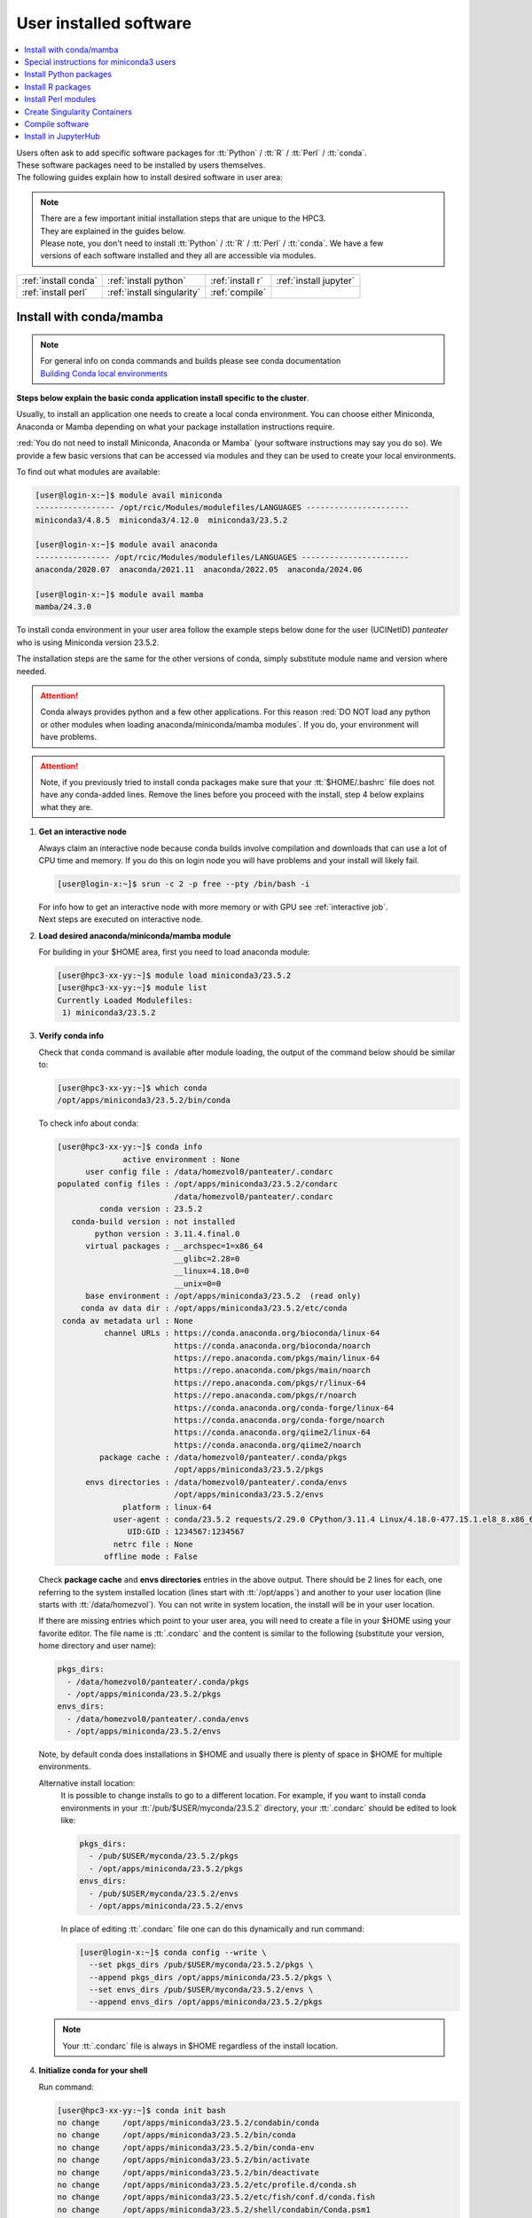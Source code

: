 .. _user installed:

User installed software
=======================

.. contents::
   :Local:

| Users often ask to add specific software packages for
  :tt:`Python` / :tt:`R` / :tt:`Perl` / :tt:`conda`.
| These software packages need to be installed by users themselves.
| The following guides explain how to install desired software in user area:

.. note:: | There are a few important initial installation steps that are unique to the HPC3.
          | They are explained in the guides below.

          | Please note, you don't need to install :tt:`Python` / :tt:`R` / :tt:`Perl` / :tt:`conda`. We have a few
          | versions of each software installed and they all are accessible via modules.


.. centered:: HPC3 software installation guides

===================== =========================== ================ ======================
:ref:`install conda`  :ref:`install python`       :ref:`install r` :ref:`install jupyter`
:ref:`install perl`   :ref:`install singularity`  :ref:`compile`                        
===================== =========================== ================ ======================

.. _install conda:

Install with conda/mamba
------------------------

.. note:: | For general info on conda commands and builds please see conda documentation
          | `Building Conda local environments <https://docs.conda.io/projects/conda/en/latest/user-guide/concepts/environments.html>`_

**Steps below explain the basic conda application install specific to the cluster**.

Usually, to install an application one needs to create a local conda environment.
You can choose either Miniconda, Anaconda or Mamba depending on what your package
installation instructions require. 

:red:`You do not need to install Miniconda, Anaconda or Mamba` (your software
instructions may say you do so).
We provide a few basic versions that can be accessed via modules and they can
be used to create your local environments.

To find out what modules are available:

.. code-block:: console

   [user@login-x:~]$ module avail miniconda
   ----------------- /opt/rcic/Modules/modulefiles/LANGUAGES ----------------------
   miniconda3/4.8.5  miniconda3/4.12.0  miniconda3/23.5.2  

   [user@login-x:~]$ module avail anaconda
   ---------------- /opt/rcic/Modules/modulefiles/LANGUAGES -----------------------
   anaconda/2020.07  anaconda/2021.11  anaconda/2022.05  anaconda/2024.06

   [user@login-x:~]$ module avail mamba
   mamba/24.3.0

To install conda environment in your user area
follow the example steps below done for the user (UCINetID) *panteater* who is
using Miniconda version 23.5.2. 

The installation steps are the same for the other versions of conda,
simply substitute module name and version where needed.

.. attention:: Conda always provides python and a few other applications.
               For this reason :red:`DO NOT load any python or other modules when loading
               anaconda/miniconda/mamba modules`. If you do, your environment
               will have problems.

.. attention:: Note, if you previously tried to install conda packages make sure that your :tt:`$HOME/.bashrc`
   file does not have any conda-added lines.  Remove the lines before you proceed with the install,
   step 4 below explains what they are.

1. **Get an interactive node**

   Always claim an interactive node  because conda builds involve compilation and downloads
   that can use  a lot of  CPU time and memory. If you do this on login node
   you will have problems and your install will likely fail.

   .. code-block:: console

      [user@login-x:~]$ srun -c 2 -p free --pty /bin/bash -i

   | For info how to get an interactive node with more memory or with GPU see :ref:`interactive job`.
   | Next steps are executed on interactive node.

#. **Load desired anaconda/miniconda/mamba module**

   For building in your $HOME area, first you need to load anaconda module:

   .. code-block:: console

      [user@hpc3-xx-yy:~]$ module load miniconda3/23.5.2
      [user@hpc3-xx-yy:~]$ module list
      Currently Loaded Modulefiles:
       1) miniconda3/23.5.2
 

#. **Verify conda info**

   Check that ``conda`` command is available after module loading, the output of the
   command below should be similar to:

   .. code-block:: console

      [user@hpc3-xx-yy:~]$ which conda
      /opt/apps/miniconda3/23.5.2/bin/conda

   To check info about conda:

   .. code-block:: console

      [user@hpc3-xx-yy:~]$ conda info
	            active environment : None
            user config file : /data/homezvol0/panteater/.condarc
      populated config files : /opt/apps/miniconda3/23.5.2/condarc
                               /data/homezvol0/panteater/.condarc
               conda version : 23.5.2
         conda-build version : not installed
              python version : 3.11.4.final.0
            virtual packages : __archspec=1=x86_64
                               __glibc=2.28=0
                               __linux=4.18.0=0
                               __unix=0=0
            base environment : /opt/apps/miniconda3/23.5.2  (read only)
           conda av data dir : /opt/apps/miniconda3/23.5.2/etc/conda
       conda av metadata url : None
                channel URLs : https://conda.anaconda.org/bioconda/linux-64
                               https://conda.anaconda.org/bioconda/noarch
                               https://repo.anaconda.com/pkgs/main/linux-64
                               https://repo.anaconda.com/pkgs/main/noarch
                               https://repo.anaconda.com/pkgs/r/linux-64
                               https://repo.anaconda.com/pkgs/r/noarch
                               https://conda.anaconda.org/conda-forge/linux-64
                               https://conda.anaconda.org/conda-forge/noarch
                               https://conda.anaconda.org/qiime2/linux-64
                               https://conda.anaconda.org/qiime2/noarch
               package cache : /data/homezvol0/panteater/.conda/pkgs
                               /opt/apps/miniconda3/23.5.2/pkgs
            envs directories : /data/homezvol0/panteater/.conda/envs
                               /opt/apps/miniconda3/23.5.2/envs
                    platform : linux-64
                  user-agent : conda/23.5.2 requests/2.29.0 CPython/3.11.4 Linux/4.18.0-477.15.1.el8_8.x86_64 rocky/8.8 glibc/2.28
                     UID:GID : 1234567:1234567
                  netrc file : None
                offline mode : False

   Check **package cache** and **envs directories** entries in the above output.
   There should be 2 lines for each, one referring to the system installed
   location (lines start with :tt:`/opt/apps`) and another to your user location
   (line starts with :tt:`/data/homezvol`). You can not write in system
   location, the install will be in your user location.

   If there are missing entries which point to your user area, you will need
   to create a file in your $HOME using your favorite editor.
   The file name is :tt:`.condarc` and the content is similar to
   the following (substitute your version, home directory and user name):

   .. code-block:: console

      pkgs_dirs:
        - /data/homezvol0/panteater/.conda/pkgs
        - /opt/apps/miniconda/23.5.2/pkgs
      envs_dirs:
        - /data/homezvol0/panteater/.conda/envs
        - /opt/apps/miniconda/23.5.2/envs

   Note, by default conda does installations in $HOME and usually
   there is plenty of space in $HOME for multiple environments.

   Alternative install location:
      It is possible to change installs to go to a different location.
      For example, if you want to install conda environments in your
      :tt:`/pub/$USER/myconda/23.5.2` directory,
      your :tt:`.condarc` should be edited to look like: 

      .. code-block:: console

         pkgs_dirs:
           - /pub/$USER/myconda/23.5.2/pkgs
           - /opt/apps/miniconda/23.5.2/pkgs
         envs_dirs:
           - /pub/$USER/myconda/23.5.2/envs
           - /opt/apps/miniconda/23.5.2/envs

      In place of editing :tt:`.condarc` file one can do this dynamically and run command:

      .. code-block:: console

         [user@login-x:~]$ conda config --write \
           --set pkgs_dirs /pub/$USER/myconda/23.5.2/pkgs \
           --append pkgs_dirs /opt/apps/miniconda/23.5.2/pkgs \
           --set envs_dirs /pub/$USER/myconda/23.5.2/envs \
           --append envs_dirs /opt/apps/miniconda/23.5.2/pkgs

   .. note:: Your :tt:`.condarc` file is always in $HOME regardless of the install location.


#. **Initialize conda for your shell**

   Run command:

   .. code-block:: console

      [user@hpc3-xx-yy:~]$ conda init bash
      no change     /opt/apps/miniconda3/23.5.2/condabin/conda
      no change     /opt/apps/miniconda3/23.5.2/bin/conda
      no change     /opt/apps/miniconda3/23.5.2/bin/conda-env
      no change     /opt/apps/miniconda3/23.5.2/bin/activate
      no change     /opt/apps/miniconda3/23.5.2/bin/deactivate
      no change     /opt/apps/miniconda3/23.5.2/etc/profile.d/conda.sh
      no change     /opt/apps/miniconda3/23.5.2/etc/fish/conf.d/conda.fish
      no change     /opt/apps/miniconda3/23.5.2/shell/condabin/Conda.psm1
      no change     /opt/apps/miniconda3/23.5.2/shell/condabin/conda-hook.ps1
      no change     /opt/apps/miniconda3/23.5.2/lib/python3.11/site-packages/xontrib/conda.xsh
      no change     /opt/apps/miniconda3/23.5.2/etc/profile.d/conda.csh
      modified      /data/homezvol0/panteater/.bashrc

      ==> For changes to take effect, close and re-open your current shell. <==

   The output is just the info for you which tells:

   - *no change* was done to any of the system location files, which is correct.
   - your :tt:`.bashrc` file was changed and you need to renew your shell for it to take an effect.

   The lines that are added to your :tt:`.bashrc` modify your shell behavior and this
   is not be desirable for all your work and can create a problem when you
   are using other commands or software modules. 

   You need to move the conda lines from :tt:`.bashrc` to a different file
   which then will be executed only when you need to use conda and will not
   impact your shell environment for all your other work.

   Choose your favorite text editor to edit the :tt:`.bashrc` file and move all the lines
   added by conda into a new file in your $HOME, for example to :tt:`.mycondainit-23.5.2`.
   The lines are at the end of your :tt:`.bashrc` file (lines start and end with *conda initialize*
   and all the lines between them):

   .. code-block:: bash

      # >>> conda initialize >>>
      # !! Contents within this block are managed by 'conda init' !!
      __conda_setup="$('/opt/apps/miniconda3/23.5.2/bin/conda' 'shell.bash' 'hook' 2> /dev/null)"
      if [ $? -eq 0 ]; then
          eval "$__conda_setup"
      else
          if [ -f "/opt/apps/miniconda3/23.5.2/etc/profile.d/conda.sh" ]; then
              . "/opt/apps/miniconda3/23.5.2/etc/profile.d/conda.sh"
          else
              export PATH="/opt/apps/miniconda3/23.5.2/bin:$PATH"
          fi
      fi
      unset __conda_setup
      # <<< conda initialize <<<

   Note, your lines will be a little different depending on what module name
   and version were used.  Keep the new file name consistent with the module name and version.
   The file must be in your $HOME.

   Now you can execute a command for the conda-added changes to take an effect
   and renew your shell:

   .. code-block:: console

      [user@hpc3-xx-yy:~]$ . ~/.mycondainit-23.5.2
      (base)[user@hpc3-xx-yy:~]$

   Note, your command line prompt changed and now has :tt:`(base)` prepended. This means
   conda base environment is activated.

#. **Create a local environment**

   Now you are ready to create your local conda environment.

   :red:`Follow the instructions provided by your software package`.

   Your specific instructions may require adding conda channels or setting
   some other parameters, simply execute needed commands as specified.

   | These commands may be similar to:
   |     conda config --add channels NAME-OF-CHANNEL
   |     conda config --set channel_priority TYPE-OF-PRIORITY
   |     conda config --set auto_activate_base BOOLEAN-VALUE
   | Conda config commands add lines to your :tt:`~/.condarc` file.

   The name of your environment can be anything that makes sense, has to be a single word (no spaces), the exact
   command will be provided in your software instructions and may have
   additional arguments in it. Here, as an example we create a local
   environment called **Local2**:

   .. code-block:: console

      (base)[user@hpc3-xx-yy:~]$ conda create -n Local2
      Collecting package metadata (current_repodata.json): done
      Solving environment: done

      ==> WARNING: A newer version of conda exists. <==
        current version: 23.5.2
        latest version: 24.9.2

      Please update conda by running
          $ conda update -n base -c defaults conda

      Or to minimize the number of packages updated during conda update use
           conda install conda=24.9.2

      ## Package Plan ##
        environment location: /data/homezvol0/panteater/.conda/envs/Local2

      Proceed ([y]/n)? y
      
      Preparing transaction: done
      Verifying transaction: done
      Executing transaction: done
      #
      # To activate this environment, use
      #     $ conda activate Local2
      #
      # To deactivate an active environment, use
      #     $ conda deactivate

   | Above, most if the line are just info from conda.
   | The only input from the user is :blue:`y` on the *Proceed ([y]/n)?* line.

   This will take some time to complete as conda is installing 
   packages in your directory :tt:`~/.conda` and depending on conda version
   it may take 1-4GB of space.

   The last few lines indicate the commands you will need for activating and
   deactivating your conda environment.

   .. note:: :red:`Do not run conda update`. You can't run conda update
      command because it requires writing in the base environment in the system
      location to which users have no write permissions.

   Sometimes, conda gives the error similar to (uid/gid will be for your account):

   .. code-block:: console

      Collecting package metadata (current_repodata.json): done
      Solving environment: done

      NotWritableError: The current user does not have write permissions to a required path.
        path: /opt/apps/miniconda/23.5.2/pkgs/urls.txt
        uid: 1234567
        gid: 1234567

      If you feel that permissions on this path are set incorrectly, you can manually
      change them by executing

        $ sudo chown 1234567:1234567 /opt/apps/miniconda3/23.5.2/pkgs/urls.txt

      In general, it's not advisable to use 'sudo conda'.

   In this case create :tt:`.condarc` file per Step 3 above and try again.

#. **Install your software packages**

   In the previous step you created your local environment. Before installing
   software you need to activate it:

   .. code-block:: console

      (base)[user@hpc3-xx-yy:~]$ conda activate Local2
      (Local2)[user@hpc3-xx-yy:~]$ 

   Note that after activation your prompt changed and has **Local2** prepended.

   Using your newly created environment you can now install desired software
   :red:`per your software instructions`. The instructions vary, here is a handful of
   possible examples:

   .. code-block:: console

      (Local2)[user@hpc3-xx-yy:~]$ conda install bioconda::bcftools
      (Local2)[user@hpc3-xx-yy:~]$ conda install xarray
      (Local2)[user@hpc3-xx-yy:~]$ conda install r-base=4.3.1

   Once the install command of a specific package is executed conda prints
   some information about the install progress. You may see lines similar to
   (some output is cut for brevity):

   .. code-block:: bash

      Collecting package metadata (current_repodata.json): done
      Solving environment: done
      ==> WARNING: A newer version of conda exists. <==
        current version: 23.5.2
        latest version: 24.9.2
      Please update conda by running
          $ conda update -n base -c defaults conda
      Or to minimize the number of packages updated during conda update use
           conda install conda=24.9.2
      ## Package Plan ##
        environment location: /data/homezvol0/panteater/.conda/envs/Local2
        added / updated specs:
          - bioconda::bcftools
      The following packages will be downloaded:
          package                    |            build
          ---------------------------|-----------------
          _libgcc_mutex-0.1          |      conda_forge           3 KB  conda-forge
          _openmp_mutex-4.5          |            2_gnu          23 KB  conda-forge
          bcftools-1.21              |       h8b25389_0         987 KB  bioconda
          ... lines cut ...
      The following NEW packages will be INSTALLED:
        _libgcc_mutex      conda-forge/linux-64::_libgcc_mutex-0.1-conda_forge
        _openmp_mutex      conda-forge/linux-64::_openmp_mutex-4.5-2_gnu
        bcftools           bioconda/linux-64::bcftools-1.21-h8b25389_0
        bzip2              conda-forge/linux-64::bzip2-1.0.8-h4bc722e_7
        c-ares             conda-forge/linux-64::c-ares-1.34.3-heb4867d_0
          ... lines cut ...

   The only input from the user is :blue:`y` on the *Proceed ([y]/n)?* line,
   type :tt:`y` in response:

   .. code-block:: bash

      Proceed ([y]/n)? y


   A successful install ends with lines :

   .. code-block:: bash

      Downloading and Extracting Packages

      Preparing transaction: done
      Verifying transaction: done
      Executing transaction: done

   .. important::
      | Some instructions give commands to install in the base
        environment.  While this is ok for a full *personal* install of conda, it will
        not work on the cluster where you are using conda module and where the base environment
        is read only.  
      | If your instructions specify to install in base, for example:
      |     ``conda install -n base somea-pkg-name``
      | simply remove base from the command as:
      |     ``conda install somea-pkg-name``
      | This will tell conda to install in your active environment where you
        have write permissions and not in base where users have no write permissions.

#. **Clean your install**

   During the install conda downloads packages, create cache, temporary files and log files.
   All of these take quite a bit of space but are not needed after the install.

   We recommend to clean your conda installation each time you create a new
   environment or add packages to the existing environment.

   The following command will remove index cache, lock files, unused cache packages, tarballs, and log files
   from your :tt:`~/.conda/pkgs/`. This can free a few gigabytes of disk space for each
   install (size depends on installed packages).

   .. code-block:: console

      (Local2)[user@hpc3-xx-yy:~]$ conda clean -a -f -y

   .. important:: Failure to clean can reasult in $HOME overquota.

#. **Use your conda environment**

   The above installation steps 1-5 need to be done only once for
   specific software install in a specific local conda environment. 

   You can build multiple local environments using the same method.
   Or you can add more packages to the existing environments. The choice
   depends on the software and on its instructions.

   Using interactively:
     Every time you login and want to use your conda local environment and its packages you will need
     to get an interactive node and run the following commands to activate your conda environment:

     .. code-block:: console

        [user@login-x:~]$ srun -c 2 -p free --pty /bin/bash -i
        [user@hpc3-xx-yy:~]$ module load miniconda3/23.5.2
        [user@hpc3-xx-yy:~]$ . ~/.mycondainit-23.5.2
        (base)[user@hpc3-xx-yy:~]$ conda activate Local2
        (Local2)[user@hpc3-xx-yy:~]$

     Note, once conda is initialized *(base)* is added to the prompt, and once
     you activate your environment the *(base)* changes to the environment
     name, here *(Local2)*.

     Your environment is deactivated automatically when you logout from the interactive node.
     To deactivate your environment right away in your current shell:

     .. code-block:: console

        (Local2)[user@hpc3-xx-yy:~]$ conda deactivate
        (base)[user@hpc3-xx-yy:~]$

   Using in Slurm batch script:
     If you submit your computation via Slurm script the commands to load
     conda module and activate your desired environment need to be
     present in your Slurm script before the lines that execute your software
     commands, for example:

     .. code-block:: console

        #!/bin/bash -l

        #SBATCH --job-name=test      ## Name of the job.
        #SBATCH -p standard          ## partition/queue name
        #SBATCH --nodes=1            ## (-N) number of nodes to use
        #SBATCH --ntasks=1           ## (-n) number of tasks to launch
        #SBATCH --cpus-per-task=1    ## number of cores the job needs
        #SBATCH --mem=500            ## 500Mb of memory
        #SBATCH --time=00:02:00      ## run time 2 min
        #SBATCH --error=slurm-%J.err ## error log file

        # load conda module and activate environment
        module load miniconda3/23.5.2
        . ~/.mycondainit-23.5.2
        conda activate Local2

        # run your desired application commands
        command1 arg1 arg2
        command2 arg3 arg4

     Your environment is deactivated automatically when you Slurm jobs finishes.

#. **Build additional environments**

   **I. Build with different conda version**
     You can build another environment with a completely different version of
     conda. Simply follow the instructions from step 1.
   
     You will have a different :tt:`.mycondainit-VERSION` file and this allows
     to cleanly separate conda initialization for different conda modules.

   **II. Build with the same conda version**
     You can build more environments with the same conda module and can 
     reuse most of the conda environment existing setup. For example, to add another
     environment (using the same conda module):

     Get an interactive node

     .. code-block:: console

        [user@login-x:~]$ srun -c 2 -p free --pty /bin/bash -i

     On interactive node, load conda module and initialize conda, then create
     new environment:

     .. code-block:: console
  
        [user@hpc3-xx-yy:~]$ module load miniconda3/23.5.2
        [user@hpc3-xx-yy:~]$ . ~/.mycondainit-23.5.2
        (base)[user@hpc3-xx-yy:~]$ conda create -n NewEnv
        Collecting package metadata (current_repodata.json): done
        Solving environment: done
        ==> WARNING: A newer version of conda exists. <==
          current version: 23.5.2
          latest version: 24.9.2
        Please update conda by running
            $ conda update -n base -c defaults conda
        Or to minimize the number of packages updated during conda update use
             conda install conda=24.9.2
        ## Package Plan ##
          environment location: /data/homezvol0/panteater/.conda/envs/NewEnv
        
        Proceed ([y]/n)? y
        
        Preparing transaction: done
        Verifying transaction: done
        Executing transaction: done
        #
        # To activate this environment, use
        #     $ conda activate NewEnv
        #
        # To deactivate an active environment, use
        #     $ conda deactivate
  
     Again, the only input from the user is :blue:`y` on the *Proceed ([y]/n)?  y* line.

     Once conda install ends, activate your new environment and it is 
     ready to install your desired software:

     .. code-block:: console

        [user@hpc3-xx-yy:~]$ conda activate NewEnv
        (NewEnv)[user@hpc3-xx-yy:~]$ 

#. **Tips**

   Any ``conda`` commands can be executed after loading a conda
   module, usually one that was used to create your conda environment
   and executing its corresponding conda initialization file:

   .. code-block:: console

      [user@login-x:~]$ module load miniconda3/23.5.2
      [user@login-x:~]$ . .mycondainit-23.5.2
      (base)[user@login-x:~]$

   In the following commands we are not activating any environments,
   but simply collecting info.

   What conda environments do I have defined?
     .. code-block:: console

        (base)[user@login-x:~]$ conda env list
        # conda environments:
        #
        Local2                   /data/homezvol0/panteater/.conda/envs/Local2
        NewEnv                   /data/homezvol0/panteater/.conda/envs/NewEnv
        Test                     /data/homezvol0/panteater/.conda/envs/Test
        mageck-vispr             /data/homezvol0/panteater/.conda/envs/mageck-vispr
        ngless                   /data/homezvol0/panteater/.conda/envs/ngless
        base                   * /opt/apps/miniconda3/23.5.2
        qiime2-2023.7            /opt/apps/miniconda3/23.5.2/envs/qiime2-2023.7

     Note, the :tt:`*` in the output means active loaded conda version (per
     loaded module). Available environments are listed but not activated.

   How did I build my conda environments?
     .. code-block:: console

       [user@login-x:~]$ grep create ~/.conda/envs/*/conda-meta/history
       /data/homezvol0/panteater/.conda/envs/Local2/conda-meta/history:# cmd: /opt/apps/miniconda3/23.5.2/bin/conda create -n Local2
       /data/homezvol0/panteater/.conda/envs/mageck-vispr/conda-meta/history:# cmd: /opt/apps/anaconda/2022.05/bin/conda create -n mageck-vispr
       /data/homezvol0/panteater/.conda/envs/NewEnv/conda-meta/history:# cmd: /opt/apps/miniconda3/23.5.2/bin/conda create -n NewEnv
       /data/homezvol0/panteater/.conda/envs/ngless/conda-meta/history:# cmd: /opt/apps/anaconda/2020.07/bin/conda create -n ngless
       /data/homezvol0/panteater/.conda/envs/Test/conda-meta/history:# cmd: /opt/apps/miniconda3/4.12.0/bin/conda create -n Test

     Note, listed environments were created with different versions of anaconda and miniconda. 

.. _update miniconda3:

Special instructions for miniconda3 users
-----------------------------------------

Two miniconda modules :tt:`miniconda3/4.8.5` and :tt:`miniconda3/4.12.0`
will be removed from the cluster follow up December 2024 maintenance. 

If you are currently using the these modules you
need to switch :red:`before Dec 18, 2024` to using already installed 
:tt:`miniconda3/23.5.2` module.

Follow the steps below. Since this switch does not involve installation 
or building of environments these 3 steps can be done on a login node.

1. Check your :tt:`~/.bashrc` file 

   If you see any lines related to conda, remove them. 
   The lines start and end with *conda initialize*
   and all the lines between them (for a reference see Step 4 in
   :ref:`install conda`).

   If your command line prompt starts with *(base)* reload your
   newly edited file, the prompt will change:

   .. code-block:: console

      (base)[user@login-x:~]$ . ~/.bashrc
      [user@login-x:~]$ 

#. Load a new miniconda3 module and run conda initialization command:

   .. code-block:: console

      [user@login-x:~]$ module load miniconda3/23.5.2
      [user@login-x:~]$ conda init bash

#. Check your :tt:`~/.bashrc` file  again

   Conda initialization adds a few lines to your :tt:`~/.bashrc`.
   Move all conda lines (see Step 1) to a new file in your $HOME, call
   it :tt:`.mycondainit-23.5.2`. The lines will be similar to those you
   removed in Step 1.

To use :tt:`miniconda3/23.5.2` module for your local environment that was previously built
with :tt:`miniconda3/4.8.5` or :tt:`miniconda3/4.12.0` do:

.. code-block:: console

   [user@hpc3-xx-yy:~]$ module load miniconda3/23.5.2
   [user@hpc3-xx-yy:~]$ . ~/.mycondainit-23.5.2 
   (base)[user@hpc3-xx-yy:~]$ conda activate your-env-name 

.. _install python:

Install Python packages
-----------------------

Python has thousands of specific packages and it is not possible for us to maintain
them all. For this reason users can easily add their desired packages
to the base installs using local *user area*.

The local installation of Python packages will go to the :tt:`$HOME/.local`
and is automatically available to the user.

When you want to install a specific Python package
you :red:`do not need to install Python`. We provide a few
Python versions that can be accessed via modules.

To find out what Python is available:

.. code-block:: console

   [user@login-x:~]$ module avail python
   ---------------------- /opt/rcic/Modules/modulefiles/LANGUAGES ---------------------------
   python/2.7.17  python/3.8.0  python/3.10.2


.. important:: While you can still choose python version 2.7.17, it is no longer
               supported and may not work properly under Rocky Linux 8 operating
               system. It is advisable to use Python 3.

For detailed info on installing Python packages please see
`Python packages with pip <https://pip.pypa.io/en/stable/user_guide>`_.

Steps below explain the basic commands specific to the cluster.

1. **Get an interactive node**

   Always claim an interactive node  because python builds involve compilation and downloads
   that can use  a lot of  CPU time and memory. If you do this on login node
   you will have problems and your install will likely fail.

   .. code-block:: console

      [user@login-x:~]$ srun -c 2 -p free --pty /bin/bash -i

   Next steps are executed on interactive node.

2. **Load desired python module**

   For building in your user area, first you need to load Python module:

   .. code-block:: console

      [user@hpc3-xx-yy:~]$ module load python/3.8.0

   Check that ``python`` and ``pip`` commands are available to you, the output of the commands should
   be similar to:

   .. code-block:: console

      [user@hpc3-xx-yy:~]$ which python
      /opt/apps/python/3.8.0/bin/python

      [user@hpc3-xx-yy:~]$ which pip
      /opt/apps/python/3.8.0/bin/pip


3. **Install your python package**

   Below we provide a common installation example and are using ``pip``
   to install :tt:`pluggy` package:.

   .. code-block:: console

      [user@hpc3-xx-yy:~]$ pip install --user pluggy
      Collecting pluggy
        Using cached pluggy-1.0.0-py2.py3-none-any.whl (13 kB)
      Installing collected packages: pluggy
      Successfully installed pluggy-1.0.0

   Verify that :tt:`pluggy` is now available.

   .. code-block:: console

      [user@hpc3-xx-yy:~]$ python
      Python 3.8.0 (default, Jun  8 2022, 08:17:26)
      [GCC 8.5.0 20210514 (Red Hat 8.5.0-10)] on linux
      Type "help", "copyright", "credits" or "license" for more information.

      >>> import pluggy
      >>>

4. **Use your installed python package**

   Next time you need to use your installed python package
   simply load the same python module that you used for building the package:

   .. code-block:: console

      [user@hpc3-xx-yy:~]$ module load python/3.8.0

   and proceed with the rest of the commands per your software instructions.

.. _install r:

Install R packages
------------------

When you want to install a specific R package you :red:`do not need to install R`.
We provide a few versions of R that can be accessed via modules.  The base
installs already have a lot of added packages. To find out what R is available:

.. code-block:: console

   [user@login-x:~]$ module avail R
   ------------ /opt/rcic/Modules/modulefiles/LANGUAGES -----------------
   R/4.0.4 R/4.1.2 R/4.2.2 R/4.3.3

You can choose either R version, however it is advisable to
use a later release.

For additional info on installing R packages via different methods please see R documentation
`Installing R packages <https://r-coder.com/install-r-packages/>`_.

Steps below explain the basic commands specific to the cluster.

R has thousands of specific packages and it is not possible for us to maintain
them all. For this reason users can easily add their desired packages
to the base installs using local user area. The local installation of R
packages will go to the :tt:`$HOME/R` and is automatically available to the user.

1. **Get an interactive node**

   Always claim an interactive node because R builds involve compilation and downloads
   that can use  a lot of  CPU time and memory. If you do this on login node
   you will have problems and your install will likely fail.

   .. code-block:: console

      [user@login-x:~]$ srun -c 2 -p free --pty /bin/bash -i

   Next steps are executed on interactive node.

2. **Load desired module**

   For building in your user area, first you need to load R module:

   .. code-block:: console

      [user@hpc3-xx-yy:~]$ module load R/4.1.2

   Check that ``R`` command  is available to you, the output of
   the below command should be similar to:

   .. code-block:: console

      [user@hpc3-xx-yy:~]$ which R
      /opt/apps/R/4.1.2/bin/R


3. **Start R**

   .. code-block:: console

      [user@hpc3-xx-yy:~]$ R

   Check if your package is already installed, for example for :tt:`farver`:

   .. code-block:: console

      > packageVersion('farver')
      [1] ‘2.1.0’

   In case the package is not installed there will be an error:

   .. code-block:: console

      > packageVersion('farverB')
      Error in packageVersion("farverB") : there is no package called ‘farverB’

4. **Install your R package**

   Below we provide an example of installation of :tt:`ggfun` package  from CRAN:
   There are 3 places when you need to type a response.

   .. code-block:: console

      > install.packages("ggfun")
      Warning in install.packages("ggfun") :
        'lib = "/opt/apps/R/4.1.2/lib64/R/library"' is not writable
      Would you like to use a personal library instead? (yes/No/cancel)  # type yes
      Would you like to create a personal library
      ‘~/R/x86_64-pc-linux-gnu-library/4.1’
      to install packages into? (yes/No/cancel)                          # type yes
      --- Please select a CRAN mirror for use in this session ---
      Secure CRAN mirrors
       1: 0-Cloud [https]
       2: Australia (Canberra) [https]
             ... more lines deleted here
      71: USA (IA) [https]
      72: USA (KS) [https]
      73: USA (MI) [https]
      74: USA (OH) [https]
      75: USA (OR) [https]
      76: USA (TN) [https]
      77: USA (TX 1) [https]
      78: Uruguay [https]
      79: (other mirrors)
      Selection: 72                                                      # type number

      trying URL 'https://rweb.crmda.ku.edu/cran/src/contrib/ggfun_0.0.6.tar.gz'
      Content type 'application/x-gzip' length 148598 bytes (145 KB)
      ==================================================
      downloaded 145 KB

      * installing *source* package ‘ggfun’ ...
      ** package ‘ggfun’ successfully unpacked and MD5 sums checked
      ** using staged installation
      ** R
      ** inst
      ** byte-compile and prepare package for lazy loading
      ** help
      ** installing help indices
      ** building package indices
      ** installing vignettes
      ** testing if installed package can be loaded from temporary location
      ** testing if installed package can be loaded from final location
      ** testing if installed package keeps a record of temporary installation path
      * DONE (ggfun)

      The downloaded source packages are in
          ‘/tmp/Rtmpg5SeVX/downloaded_packages’

   Your typed responses:

   * The warning at the beginning of output is normal as users can't write in the system area.
     Type :tt:`yes` to confirms to use a local library in your user area.
   * Type :tt:`yes` to confirms a creation of personal library. This is done once. Future
     installs will use this existing location.
   * There are many CRAN mirrors where R packages are available. Please select the USA mirror
     and type its number.

5. **Use your installed R package**

   Next time you need to use your installed R package
   simply load the same R module that you used for building the package:

   .. code-block:: console

      [user@hpc3-xx-yy:~]$ module load R/4.1.2

   and proceed with the rest of the commands per your software instructions.

.. _install perl:

Install Perl modules
--------------------

Perl has thousands of specific packages and it is not possible for us to maintain
them all. For this reason users can easily add their desired packages
to the base installs using local user area. The local installation of Perl
packages will go to the :tt:`$HOME/perl5` and will be automatically available to the user.

When you want to install a specific Perl module
you :red:`do not need to install perl, cpan or cpanm`.
We provide a few Perl versions that can be accessed via modules.
The base installs already have a lot of added packages.

To find out what Perl is available:

.. code-block:: console

   [user@login-x:~]$ module avail perl
   ----------------- /opt/rcic/Modules/modulefiles/LANGUAGES ----------------------
   perl/5.30.0   perl/5.34.1

For a detailed info on installing Perl packages please see
`How to Install Perl CPAN modules <http://www.cpan.org/modules/INSTALL.html>`_

Steps below explain the basic commands specific to the cluster.


1. **Verify local Perl directory**

   Make sure that :tt:`$HOME/perl5` exists and if it does not, create it:

   .. code-block:: console

      [user@login-x:~]$ cd $HOME
      [user@login-x:~]$ ls perl5
      ls: cannot access 'perl5': No such file or directory

      [user@login-x:~]$ mkdir $HOME/perl5

   .. note:: Creation of :tt:`$HOME/perl5` needs to be done only once, the name should
             not be changed to another arbitrary name.

2. **Get an interactive node**

   Always claim an interactive node because Perl builds involve compilation and downloads
   that can use  a lot of  CPU time and memory. If you do this on login node
   you will have problems and your install will likely fail.

   .. code-block:: console

      [user@login-x:~]$ srun -c 2 -p free --pty /bin/bash -i

   Next steps are executed on interactive node.

3. **Load desired perl module**

   For building in your user area, first you need to load Perl module, for example:

   .. code-block:: console

      [user@hpc3-xx-yy:~]$ module load perl/5.30.0

  Check that ``perl`` and ``cpanm`` are available,
  the output of the commands below will be similar to:

   .. code-block:: console

      [user@hpc3-xx-yy:~]$ which perl
      /opt/apps/perl/5.30.0/bin/perl

      [user@hpc3-xx-yy:~]$ which cpanm
      /opt/apps/perl/5.30.0/bin/cpanm

4. **Install your software package**

   Below we provide an installation example for package :tt:`X::Tiny` using ``cpanm``:

   .. code-block:: console

      [user@hpc3-xx-yy:~]$ cpanm X::Tiny
      --> Working on X::Tiny
      Fetching http://www.cpan.org/authors/id/F/FE/FELIPE/X-Tiny-0.21.tar.gz ... OK
      Configuring X-Tiny-0.21 ... OK
      ==> Found dependencies: Test::FailWarnings
      --> Working on Test::FailWarnings
      Fetching http://www.cpan.org/authors/id/D/DA/D.../Test-FailWarnings-0.008.tar.gz ... OK
      Configuring Test-FailWarnings-0.008 ... OK
      Building and testing Test-FailWarnings-0.008 ... OK
      Successfully installed Test-FailWarnings-0.008
      Building and testing X-Tiny-0.21 ... OK
      Successfully installed X-Tiny-0.21
      2 distributions installed

   Check that the installed module is found and can be loaded by ``perl``:

   .. code-block:: console

      [user@hpc3-xx-yy:~]$ perl -e "use X::Tiny"

   The command should produce no errors and no output, this means ``perl`` found
   the installed package.

5. **Using your installed perl package**

   When you need to use your installed packages simply load the same
   Perl module that was used for the installation:

   .. code-block:: console

      [user@hpc3-xx-yy:~]$ module load perl/5.30.0

   and proceed with using your packages per your software instructions.

.. _install singularity:

Create Singularity Containers
-----------------------------

.. attention:: We do not provide Docker containers on the cluster due to security.

Sometime people need to create containers for running specific versions of
applications or sets of applications.
We provide Singularity containers that can be built and used from Docker recipes.

For more info about using containers please see
`SingularityCE User Guide <https://docs.sylabs.io/guides/latest/user-guide/introduction.html>`_

When you want to build a Singularity container you :red:`do not need to install Singularity`.
We provide a few versions of Singularity and its prerequisites that can be accessed via modules.

The following steps include what is specific to the cluster and can be used as
a guide to create your own container using Singularity that is already installed.

To find out what Singularity is available:

.. code-block:: console

   [user@login-x:~]$ module avail singularity
   ------------ /opt/rcic/Modules/modulefiles/LANGUAGES -----------------
   singularity/3.7.2  singularity/3.9.4  singularity/3.11.3

If you have never built container before we suggest to use the
latest available singularity version.

1. **Get an interactive node**

   Always claim an interactive node because Singularity builds involve compilation and downloads
   that can use  a lot of  CPU time and memory. If you do builds on login nodes
   you will have problems and your install will likely fail.

   .. code-block:: console

      [user@login-x:~]$ srun -c 2 -p free --pty /bin/bash -i
      [user@hpc3-xx-yy:~]$ 

   In addition, Singularity container can be large, we recommend to use your
   private  area in :tt:`/pub/ucinetid` or  your group lab
   allocation on another DFS file system for building the images:

   .. code-block:: console

      [user@hpc3-xx-yy:~]$ cd /pub/ucinetid

   Next steps are executed on interactive node.

2. **Load desired singularity module**

   For building in your user area, first you need to load Singularity module:

   .. code-block:: console

      [user@hpc3-xx-yy:~]$ module load singularity/3.9.4

3. **Run a container create command**

   Follow your specific software instructions for your build.
   Singularity containers can be created as follows:

   3a. **Create from a download of pre-built images**

       This is done from a known URL (provided by your desired software).
       The following example command is for creating a :tt:`vg` container with specific software from
       an available docker image:

       .. code-block:: console

          [user@hpc3-xx-yy:~]$ singularity pull vg.sif docker://quay.io/vgteam/vg:v1.43.0
          INFO:    Converting OCI blobs to SIF format
          INFO:    Starting build...
          Getting image source signatures
          Copying blob 3b65ec22a9e9 done
          ... < cut lines> ...
          Copying blob 4643aa901e21 done
          Writing manifest to image destination
          Storing signatures
          2022/10/14 10:03:57  info unpack layer: sha256:3b65ec22...aa3f792ff03330f3a3eb601a98
          ... <cut lines > ...
          2022/10/14 10:04:10  info unpack layer: sha256:4643aa90...e3d443f4b04dd0110d8fe6ffcf
          INFO:    Creating SIF file...

       A successful build will result in creating :tt:`vg.sif` container in the working  directory:

       .. code-block:: console

          [user@hpc3-xx-yy:~]$ ls
          downloads  scripts  prev  vg.sif

   3b. **Build from a recipe**

       This approach involves:

         - using a definition file (also called a recipe file)
         - administrative access to the node which we do not allow to regular users.

       You will need to :ref:`submit a ticket <submit ticket>` and provide us with a recipe
       file and your software build instructions URL.
       We will build a container using the info you provide. 

..   3b. **Build from a recipe**

       This approach involves using a definition file (also called a recipe file)
       for building a container. The definition file can be downloaded (from your
       software provided URL) or can be created (this is more complex, and one
       needs to know the specifics what the container needs).

       .. code-block:: console

          [user@hpc3-xx-yy:~]$ singularity build hla.simg hla.recipe

       Here, :tt:`hla.simg` is a desired Singularity container to build in the Singularity
       Image File (SIF) format, and :tt:`hla.recipe` is the container
       definition file download from the software website.

       A successful build will result in creating :tt:`hla.simg` container in the working  directory.

4. **Verify your container**

   To check the software in your new container:

   .. code-block:: console

      [user@hpc3-xx-yy:~]$ singularity run vg.sif
      Singularity> vg version

      vg version v1.43.0 "Barisano"
      Compiled with g++ (Ubuntu 9.4.0-1ubuntu1~20.04.1) 9.4.0 on Linux
      Linked against libstd++ 20210601
      Built by root@buildkitsandbox

      Singularity> exit
      exit

5. **Use your container**

   Now you can use your container either interactively on a command line using an
   interactive node (get it with ``srun`` command) or submitting as a batch job to Slurm.

   In either case, load the same singularity module, provide a full path to
   the container image and specify arguments to your desired software command:

   .. code-block:: console

      [user@hpc3-xx-yy:~]$ module load singularity/3.9.4
      [user@hpc3-xx-yy:~]$ singularity run /pub/anteater/vg.sif arg1 arg2 arg3

   Additional commands to interact with the container are ``shell`` and ``exec``.
   Please see the `SingularityCE User Guide <https://docs.sylabs.io/guides/latest/user-guide/introduction.html>`_
   for in-depth command reference.

.. _compile:

Compile software
----------------

Sometimes people need to compile specific versions of applications from source.
This is done according to your specific software instructions plus using cluster's existing modules.

In general, for compiling  one needs a compiler, ``make``, or ``cmake``, possibly some prerequisite software packages, 
or a few other build tools. All of generic build tools needed for compilation
are accessible via modules that are installed on the cluster.

.. attention:: | (1) Commands ``sudo`` and ``su`` are not available per security vulnerability.
               | (2) If you attempt installations on a login node you will have problems and your install will likely fail.

Steps below explain the basic steps specific to compile software that are specific to the cluster.

1. **Get an interactive node**

   Always claim an interactive node because software builds involve downloads
   and compilation and both actions can use a lot of CPU time and memory.

   From a login node: request an interactive node and 4 CPUs:

   .. code-block:: console

      [user@login-x:~]$ srun -c 4 -p free --pty /bin/bash -i

   .. note:: If your software requires CUDA support you will need to use an interactive
             node  in one of gpu-enabled partitions (see :ref:`interactive job` for details)
             and load one of available CUDA modules in the next step.

   Next steps are executed on interactive node.

#. **Download your software**

   | Software sources and temporary compilation files can be large.
   | Do not copy software distribution files into your $HOME.

   We recommend to use your private area :tt:`/pub/$USER` ($USER is your UCINetID) or your group lab
   allocation on some DFS file system for downloading, compiling and installing.

   For example, to use your private area: 

   .. code-block:: console

      [user@hpc3-xx-yy:~]$ cd /pub/$USER

   Download your software distribution via ``curl``, ``wget``  or other method 
   indicated by your software instructions..

#. **Find and load desired modules**

   Read your software instructions and figure out what modules provide tools you will need
   for compilation.

   We have GCC and Intel compilers, a few versions of OpenMPI, make, cmake and
   a handful of other build tools. They are provided via different
   modules. To see what is available:

   .. code-block:: console

      [user@hpc3-xx-yy:~]$ module avail gcc
      [user@hpc3-xx-yy:~]$ module avail intel
      [user@hpc3-xx-yy:~]$ module avail openmpi
      [user@hpc3-xx-yy:~]$ module avail cmake
      [user@hpc3-xx-yy:~]$ module avail foundation

   Module **foundation** includes ``cmake``, ``make`` plus a few other commands.
   For details see the output of ``module display foundation/v8``.

   Your software may have prerequisites, 
   for any prerequisites please check already installed modules and load if you find
   that they satisfy your software needs. See :ref:`modules` guide for
   information how to find and use modules.

   For example, if you are compiling software that needs ``gcc`` compiler, ``cmake``,
   and need an OpenMPI-aware HDF5 you will load the following modules:

   .. code-block:: console

      [user@hpc3-xx-yy:~]$ module load cmake/3.22.1
      [user@hpc3-xx-yy:~]$ module load hdf5/1.13.1/gcc.11.2.0-openmpi.4.1.2

   Note, that HDF5 module :tt:`hdf5/1.13.1/gcc.11.2.0-openmpi.4.1.2` name
   implies that:

   * it is compiled with GCC and OpenMPI  and their versions are listed in
     the module name.
   * prerequisite GCC and OpenMPI modules will be automatically loaded by the HDF5 module
     no need to load them separately.

   .. note:: 
      **Intel** and **mkl** module provide access to a number of Intel Math Kernel Libraries
      including LAPACK, SCALAPACK, BLAS and threading options. The MKL libraries can be linked with Intel
      or GNU compilers. If you are compiling your software and using **intel** or **mkl**
      modules please see external links
      `Intel MKL Documentation <https://software.intel.com/en-us/mkl/documentation/view-all>`_ and
      `Intel MKL Link Advisory <https://www.intel.com/content/www/us/en/developer/tools/oneapi/onemkl-link-line-advisor.html#gs.o9qcu1>`_
      to help you figure out how to use them.

#. **Follow your package instructions**

   After loading the modules you can configure and compile per your package instructions.

   Many packages use ``configure`` or ``cmake`` for configuring
   and for specifying the installation location. The instructions
   may tell to edit :tt:`makefiles` and set some variables.

   For example, if your software package requires HDF5, you can use ``module display``
   command to find out what environment variables are set  by a specific HDF5
   module and then use them in your :tt:`makefiles` or in your configuration commands.

   .. important:: While your software package may have some optional configuration parameters,
      **you must specify an installation location**. We recommend to use your user
      area for the installation location, for example, :tt:`/pub/$USER/sw/` where
      you can install multiple software packages.

   Two examples below show how to configur and install software. Your
   installation,  while similar will be different. Read your software install instructions thoroughly.

   :bluelight:`Example of installing software using cmake`

     To install *salmon* software from the downloaded salmon-1.8.0.tar.gz file the steps are:

     .. code-block:: bash

        tar xzvf salmon-1.8.0.tar.gz  # step 1 
        cd salmon-1.8.0/

        module load foundation/v8     # step 2
        module load boost/1.78.0/gcc.11.2.0

        mkdir build                   # step 3
        cd build
        export CMAKE_LIBRARY_PATH=$LD_LIBRARY_PATH:$CMAKE_LIBRARY_PATH 
        cmake -DBOOST_ROOT=$BOOST_HOME -DCMAKE_INSTALL_PREFIX=/pub/$USER/sw -DNO_IPO=TRUE ..

        make -j 4                     # step 4
        make install                  # step 5
      
     Steps explanation:

     | step 1: Untar the software distro and change to distribution directory 
     | step 2: Load needed modules
     | step 3: This is the configuration step of the compilation process.
     |         Create a directory where the build will happen and change into it.
     |         The ``export`` command sets :tt:`CMAKE_LIBRARY_PATH` variable to use libraries 
     |         defined by the modules. Usually, cmake does it by default and this command is not needed.
     |         The ``cmake`` command defines a variable :tt:`BOOST_ROOT` and sets it to :tt:`BOOST_HOME`
     |         which is provided by the boost module; it also sets installation location via
     |         :tt:`CMAKE_INSTALL_PREFIX` variable and then runs configuration.
     | step 4: This is the compilation step.
     |         The ``make -j 4`` command uses 4 CPUs that were requested for the interactive
     |         node to compile the software per above configuration.
     | step 5: The install step runs ``make install`` command to  create :tt:`bin`, :tt:`lib`,
     |         and any other required subdirectories in :tt:`/pub/$USER/sw/` and installs files there.
     |         Note, the install command can be different, your software instructions will
     |         specify it. Sometimes it can look similar to:
     |         ``cmake -DCMAKE_INSTALL_PREFIX=/path/to/install/dir -P cmake_install.cmake``

   :bluelight:`Example of installing software using configure and make`

     To install *bsftools* software that depends on *gsl*  and *htslib* packages
     (already installed on the cluster and available via modules) the steps are:

     .. code-block:: bash

        tar xzvf bcftools-1.10.2.tar.gz     # step 1
        cd bcftools-1.10.2

        module load htslib/1.10.2           # step 2
        module load gsl/2.6/gcc.8.4.0

        export CFLAGS='-fpic -fplugin=annobin -fplugin-arg-annobin-disable' # step 3
        ./configure --prefix=/pub/$USER/sw  --enable-libgsl --enable-perl-filters --with-htslib=$HTSLIB_HOME

        make USE_GPL=1 prefix=/pub/$USER/sw # step 4
        make install                        # step 5

     Steps explanation:

     | step 1: Untar the software distro and change to distribution directory 
     | step 2: Load needed modules.
     | step 3: This is the configuration step of compilation process.
     |         Run ``export`` command that was specified by the software instructions.
     |         The ``configure`` sets the installation location via :tt:`--prefix`,
     |         sets the location of htslib installation via a variable :tt:`HTSLIB_HOME`
     |         (provided by the htslib module) and runs software configuration.
     | step 4: This is the compilation step.
     |         Set a specific variable (per software instructions) and run ``make`` to compile.
     | step 5: The ``make install`` creates :tt:`bin`, :tt:`lib`, and any other required subdirectories
     |         in :tt:`/pub/$USER/sw/` and installs the compiled files there.


#. **Create a module for your software**

   This step is optional.
   For instructions on creating modules for your installed
   software please see :ref:`user installed modules`.

#. **Use your software**

   * If you created a module for your software

     Simply load your module and execute your software commands, for example:

     .. code-block:: bash

        module load myprog/3
        myprog arg1 arg2

   * If you did not create a module 

     You need to adjust :tt:`$PATH` and :tt:`$LD_LIBRARY_PATH` to  include your
     installed software location. This needs to be done once for every new
     installation location.

     Edit your :tt:`$HOME/.bashrc` file (your software may provide additional
     instructions) and add the needed changes at the end. Assuming your
     software was installed in :tt:`/pub/$USER/sw`:

     .. code-block:: bash

        export PATH=/pub/$USER/sw/bin:$PATH
        export LD_LIBRARY_PATH=/pub/$USER/sw/lib:$LD_LIBRARY_PATH

     Note, compiled libraries may be installed in :tt:`lib` or :tt:`lib64`,
     adjust export command accordingly. Your software install instructions 
     may specify additional variables needed for your software to work properly. 

     Always make a copy of your existing :tt:`$HOME/.bashrc` file before
     editing  so that you can revert it if you make a mistake. 

     To use your software you will need to load the same modules that you 
     used for compilation (except foundation module). 
     For example if you used :tt:`gsl` and :tt:`htslib`
     modules for your software compilation:

     .. code-block:: bash

        module load htslib/1.10.2
        module load gsl/2.6/gcc.8.4.0
        myprog arg1 arg2

.. _install jupyter:

Install in JupyterHub
---------------------

Your JupyterLab server is a Singularity container. The container is a subset of the full HPC3 software stack.
While the lab environment is reasonably complete, you may want to install
additional Python or R modules.

1. **Default settings**

   Different containers will have a different subset of modules and available applications.
   Here’s what your Lab interface may look like the first time you start.
   The highlighted area is where you can upload/download files from/to your
   laptop (built-in capabilities) and where empty Python or R notebooks are:

   .. figure:: images/jhub-initial.png
      :align: center
      :alt: server lab area

      Server Lab Area

   A standard Jupyter Notebook can be started from within your lab server.

   The is also a Unix terminal application, you can use it for command-line access.
   The following example shows the available software modules and the modules loaded by default:

   .. figure:: images/jhub-terminal.png
      :align: center
      :alt: server terminal app

      Server Terminal App

   Depending on the Singularity version and container build your
   initial screen  in the Terminal app may look different. 

   Often, a default $HOME in Jupyter container is different from
   the one you usually have when you login on the cluster:

   :default $HOME in the container:  /home/jovyan
   :your cluster $HOME on the container:  /home/jovyan/UCInetID

   Your cluster $HOME location is still available to you 
   if you are adding R or Python packages or simply want to access it.

   .. _jhub reset home:

   .. important:: If you are installing R or Python packages. Reset your
      default container $HOME to make sure you can install packages in your cluster $HOME area.

      For example, A user *npw* starts a container and can reset 
      $HOME from a default **/home/jovyan** to a regular cluster $HOME location which
      is available in the container and is a folder with the user's UCINetID:

      .. figure:: images/jhub-home.png
         :align: center
         :alt: reset HOME
   
         Reset $HOME

      Here, ``pwd`` and ``echo`` commands show what the settings for $HOME are
      and the ``export`` command resets $HOME to desired area.

      **Make sure to reset $HOME to a correct path, this can not be an arbitrary location**.

#. **Upload/Download Files**

   You have a few choices to upload/download files. Among these are

   * The upload/download capabilities of the built-in file browser
   * Use ``scp`` from the :guilabel:`Terminal` widget in the lab (you must initiate ``scp`` from within your lab)
   * Use ``curl`` to download files from the web

#. **Adding Python packages with pip**

   Make sure your $HOME is :ref:`reset <jhub reset home>` to use your regular cluster $HOME location.

   You can use Python from :guilabel:`Console`, :guilabel:`Notebook`
   or :guilabel:`Terminal` simply via clicking on the App image in the *Launcher window*.

   This example uses ``pip`` to install Python package :tt:`ttictoc`. In your lab, click on the
   :guilabel:`Terminal` Icon, and after it opens run the command:

   .. code-block:: console

      $ pip install --user ttictoc

   Your output should look something like:

   .. figure:: images/jhub-pip.png
      :align: center
      :alt: install with pip

      Installing with pip

#. **Adding R packages**

   Make sure your $HOME is :ref:`reset <jhub reset home>` to use your regular cluster $HOME location.

   You may need to install additional R packages. 
   Once you have added the package, you should be able to use it in your *R notebook*.

   You must be in a :guilabel:`Terminal` to add new R packages as a user.
   Check if *R* module is already loaded, and if not load it:

   .. code-block:: console

      $ module list    
      $ module av R
      R/4.3.3
      $ module load R/4.3.3

   Note, different containers may have different R versions, use the one that
   is shown for you.

   Start R and depending on your desired package you may need to use different options for installing.
   In general, one needs to follow the software package instructions for installing it.
   Most packages can be installed with the regular install command giving it a desired package name,
   for example to install :tt:`cicerone` package:

   .. code-block:: R

      $ R
      > install.packages("cicerone")

   Some packages can be installed using source in github. Here is an example of
   installing :tt:`SCopeLoomR`:

   .. code-block:: R

      > library('devtools')
      > devtools::install_github("aertslab/SCopeLoomR")

#. **Enable full software stack**

   When installing R or python packages sometimes a limited software stack
   that is installed on a container is not enough. If you find that the
   package you need to install has prerequisites that are not available on a
   container (but are available on HPC3 via modules) you can start your
   container and overwrite its software stack to include all applications that
   we provide on HPC3. 

   Note, this is needed only in a few rare instances and the majority of
   packages should be installed without enabling this option.

   To enable a full stack, on a screen with server options choose
   :blue:`Enable full HPC3 software stack (override container stack)`
   before starting your container:

   .. figure:: images/jhub-overwrite.png
      :align: center
      :alt: overwrite software stack

      Container with a full software stack
